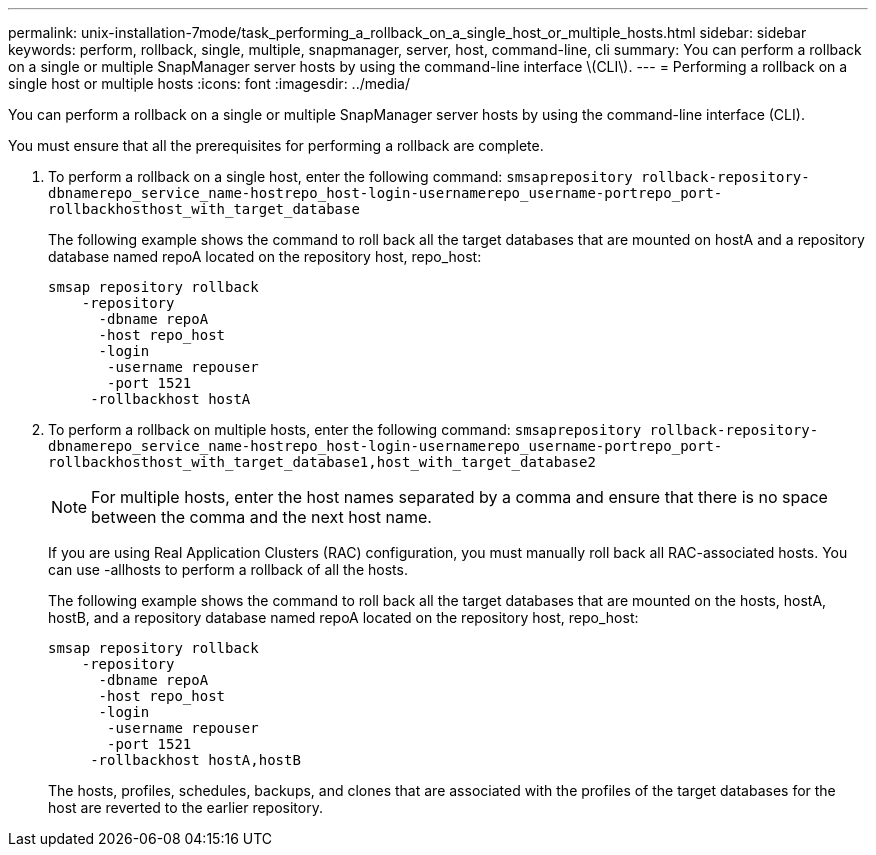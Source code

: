 ---
permalink: unix-installation-7mode/task_performing_a_rollback_on_a_single_host_or_multiple_hosts.html
sidebar: sidebar
keywords: perform, rollback, single, multiple, snapmanager, server, host, command-line, cli
summary: You can perform a rollback on a single or multiple SnapManager server hosts by using the command-line interface \(CLI\).
---
= Performing a rollback on a single host or multiple hosts
:icons: font
:imagesdir: ../media/

[.lead]
You can perform a rollback on a single or multiple SnapManager server hosts by using the command-line interface (CLI).

You must ensure that all the prerequisites for performing a rollback are complete.

. To perform a rollback on a single host, enter the following command: `smsaprepository rollback-repository-dbnamerepo_service_name-hostrepo_host-login-usernamerepo_username-portrepo_port-rollbackhosthost_with_target_database`
+
The following example shows the command to roll back all the target databases that are mounted on hostA and a repository database named repoA located on the repository host, repo_host:
+
----

smsap repository rollback
    -repository
      -dbname repoA
      -host repo_host
      -login
       -username repouser
       -port 1521
     -rollbackhost hostA
----

. To perform a rollback on multiple hosts, enter the following command: `smsaprepository rollback-repository-dbnamerepo_service_name-hostrepo_host-login-usernamerepo_username-portrepo_port-rollbackhosthost_with_target_database1,host_with_target_database2`
+
NOTE: For multiple hosts, enter the host names separated by a comma and ensure that there is no space between the comma and the next host name.
+
If you are using Real Application Clusters (RAC) configuration, you must manually roll back all RAC-associated hosts. You can use -allhosts to perform a rollback of all the hosts.
+
The following example shows the command to roll back all the target databases that are mounted on the hosts, hostA, hostB, and a repository database named repoA located on the repository host, repo_host:
+
----

smsap repository rollback
    -repository
      -dbname repoA
      -host repo_host
      -login
       -username repouser
       -port 1521
     -rollbackhost hostA,hostB
----
+
The hosts, profiles, schedules, backups, and clones that are associated with the profiles of the target databases for the host are reverted to the earlier repository.
